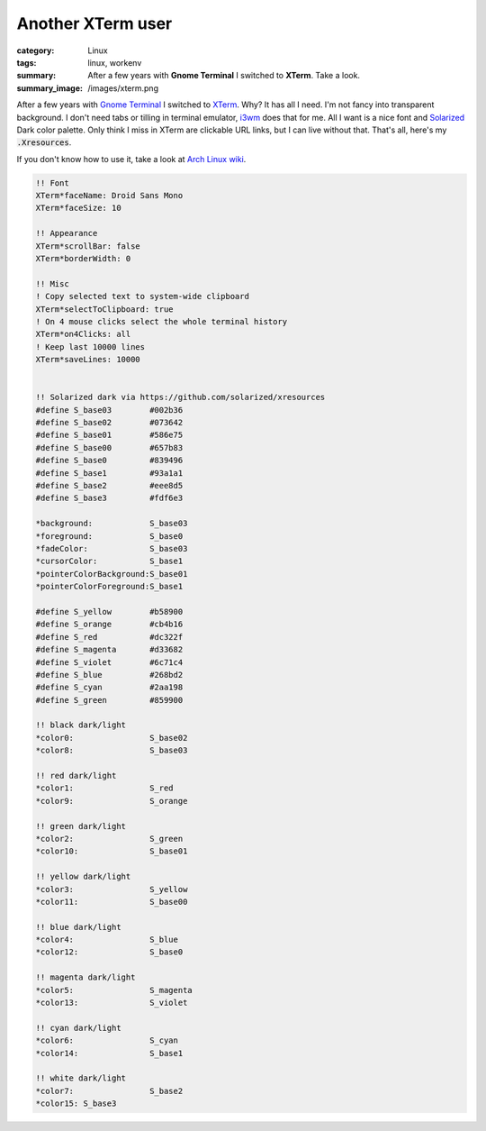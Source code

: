 Another XTerm user
##################

:category: Linux
:tags: linux, workenv
:summary: After a few years with **Gnome Terminal** I switched to **XTerm**.
          Take a look.
:summary_image: /images/xterm.png
           
After a few years with `Gnome Terminal`_ I switched to `XTerm`_. Why? It has
all I need. I'm not fancy into transparent background. I don't need tabs or
tilling in terminal emulator, `i3wm`_ does that for me. All I want is a nice
font and `Solarized`_ Dark color palette. Only think I miss in XTerm are
clickable URL links, but I can live without that. That's all, here's my
:code:`.Xresources`.

.. image:: /images/xterm.png              
    :alt: XTerm appearance
    :width: 648px
    :class: lb-image

If you don't know how to use it, take a look at `Arch Linux wiki`_.


.. code-block:: text

    !! Font
    XTerm*faceName: Droid Sans Mono
    XTerm*faceSize: 10

    !! Appearance
    XTerm*scrollBar: false
    XTerm*borderWidth: 0

    !! Misc
    ! Copy selected text to system-wide clipboard
    XTerm*selectToClipboard: true
    ! On 4 mouse clicks select the whole terminal history
    XTerm*on4Clicks: all
    ! Keep last 10000 lines
    XTerm*saveLines: 10000


    !! Solarized dark via https://github.com/solarized/xresources
    #define S_base03        #002b36
    #define S_base02        #073642
    #define S_base01        #586e75
    #define S_base00        #657b83
    #define S_base0         #839496
    #define S_base1         #93a1a1
    #define S_base2         #eee8d5
    #define S_base3         #fdf6e3

    *background:            S_base03
    *foreground:            S_base0
    *fadeColor:             S_base03
    *cursorColor:           S_base1
    *pointerColorBackground:S_base01
    *pointerColorForeground:S_base1

    #define S_yellow        #b58900
    #define S_orange        #cb4b16
    #define S_red           #dc322f
    #define S_magenta       #d33682
    #define S_violet        #6c71c4
    #define S_blue          #268bd2
    #define S_cyan          #2aa198
    #define S_green         #859900

    !! black dark/light
    *color0:                S_base02
    *color8:                S_base03

    !! red dark/light
    *color1:                S_red
    *color9:                S_orange

    !! green dark/light
    *color2:                S_green
    *color10:               S_base01

    !! yellow dark/light
    *color3:                S_yellow
    *color11:               S_base00

    !! blue dark/light
    *color4:                S_blue
    *color12:               S_base0

    !! magenta dark/light
    *color5:                S_magenta
    *color13:               S_violet

    !! cyan dark/light
    *color6:                S_cyan
    *color14:               S_base1

    !! white dark/light
    *color7:                S_base2
    *color15: S_base3


.. _Gnome Terminal: https://wiki.gnome.org/Apps/Terminal
.. _XTerm: http://invisible-island.net/xterm/
.. _i3wm: http://i3wm.org/
.. _Solarized: http://ethanschoonover.com/solarized
.. _Arch Linux wiki: https://wiki.archlinux.org/index.php/X_resources#Parsing_.Xresources

